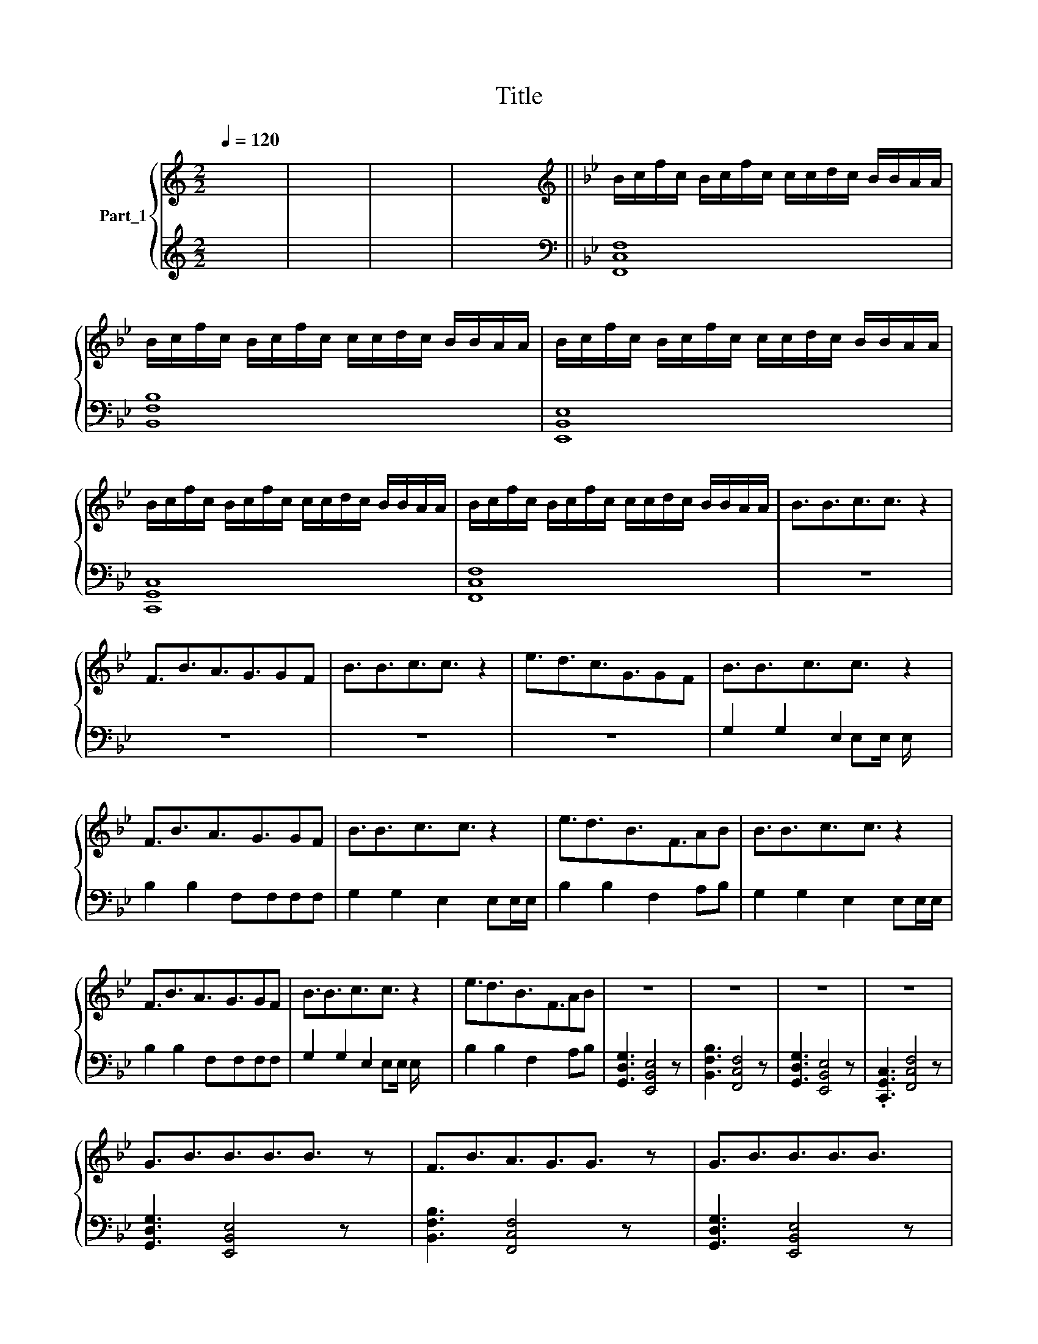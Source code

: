 X:1
T:Title
%%score { 1 | ( 2 3 4 ) }
L:1/8
Q:1/4=120
M:2/2
K:C
V:1 treble nm="Part_1"
V:2 treble 
V:3 treble 
V:4 treble 
V:1
 x8 | x8 | x8 | x8 ||[K:Bb][K:treble] B/c/f/c/ B/c/f/c/ c/c/d/c/ B/B/A/A/ | %5
 B/c/f/c/ B/c/f/c/ c/c/d/c/ B/B/A/A/ | B/c/f/c/ B/c/f/c/ c/c/d/c/ B/B/A/A/ | %7
 B/c/f/c/ B/c/f/c/ c/c/d/c/ B/B/A/A/ | B/c/f/c/ B/c/f/c/ c/c/d/c/ B/B/A/A/ | B3/2B3/2c3/2c3/2 z2 | %10
 F3/2B3/2A3/2G3/2GF | B3/2B3/2c3/2c3/2 z2 | e3/2d3/2c3/2G3/2GF | B3/2B3/2c3/2c3/2 z2 | %14
 F3/2B3/2A3/2G3/2GF | B3/2B3/2c3/2c3/2 z2 | e3/2d3/2B3/2F3/2AB | B3/2B3/2c3/2c3/2 z2 | %18
 F3/2B3/2A3/2G3/2GF | B3/2B3/2c3/2c3/2 z2 | e3/2d3/2B3/2F3/2AB | z8 | z8 | z8 | z8 | %25
 G3/2B3/2B3/2B3/2B3/2 z | F3/2B3/2A3/2G3/2G3/2 z | G3/2B3/2B3/2B3/2B3/2 x/ | %28
 e3/2d3/2B3/2F3/2A3/2 z | G3/2B3/2B3/2B3/2B3/2 x/ | %30
 F3/2B3/2A3/2G3/2G[K:bass] B,,3/2D,3/2D,3/2D,3/2D,3/2 | G,3/2F,3/2D,3/2A,,3/2C, x | %32
 [B,B]3/2[B,B]3/2[B,B]3/2[B,B]3/2 z2 | %33
 F3/2B3/2[I:staff +1][F,,C,F,A]3/2[F,,C,F,A]3/16[I:staff -1][B,B]/[Cc] x29/16 | %34
 [Dd]3/2[Dd]3/2[B,B]3/2[B,B]3/2 z2 | [Ee]3/2[Dd]3/2[A,B]3/2F3/2[B,G][CA] | x8 | x8 | x8 | %39
 !^![B,B]3/2[B,B]3/2[B,B]3/2[B,B]3/2 z2 | F3/2B3/2[A,A]3/2[A,A]3/2[B,B][Cc] | %41
 [Dd]3/2[Dd]3/2[B,B]3/2[B,B]3/2 z2 | [Ee]3/2[Dd]3/2[B,B]3/2F3/2[B,G][CA] | x8 | x8 | x8 | %46
 B3/2B3/2c3/2c3/2 z2 | F3/2B3/2A3/2G3/2GF | B3/2B3/2c3/2c3/2 z2 | e3/2d3/2B3/2F3/2AB | %50
 B3/2B3/2c3/2c3/2 x2 | !^!F3/2B3/2A3/2G3/2GF | B3/2B3/2c3/2c3/2 z2 | e'3/2d'3/2b3/2f3/2 x2 |: %54
 B3/2B3/2c3/2c3/2 z2 | F3/2B3/2A3/2G3/2GF | B3/2B3/2c3/2c3/2 z2 | e3/2d3/2B3/2F3/2AB | %58
 B3/2B3/2c3/2c3/2 z2 | !>!F3/2B3/2A3/2G3/2GF | B3/2B3/2c3/2c3/2 z2 | e3/2d3/2B3/2F3/2AB :| %62
 b3/2b3/2b3/2b3/2b3/2 z |] b3/2b3/2a3/2a3/2bc' | d'3/2d'3/2b3/2b3/2b3/2 x/ | %65
 e'3/2d'3/2c'3/2f3/2ga | b3/2b3/2b3/2b3/2b3/2 x/ | b3/2b3/2a3/2a3/2bc' | %68
 d'3/2d'3/2b3/2b3/2b3/2 x/ | e'3/2d'3/2c'3/2b3/2ab |] %70
V:2
 x8 | x8 | x8 | x8 ||[K:Bb][K:bass] F,8 | B,8 | E,8 | C,8 | F,8 | z8 | z8 | z8 | z8 | %13
 G,2 G,2 E,2 x2 | B,2 B,2 F,F,F,F, | G,2 G,2 E,2 E,E,/E,/ | B,2 B,2 F,2 A,B, | %17
 G,2 G,2 E,2 E,E,/E,/ | B,2 B,2 F,F,F,F, | G,2 G,2 E,2 x2 | B,2 B,2 F,2 A,B, | %21
 [G,,D,G,]3 [E,,B,,E,]4 z | [B,,F,B,]3 [F,,C,F,]4 z | [G,,D,G,]3 [E,,B,,E,]4 z | %24
 .[C,,G,,C,]3 [F,,C,F,]4 z | [G,,D,G,]3 [E,,B,,E,]4 z x/ | [B,,F,B,]3 [F,,C,F,]4 z x/ | %27
 [G,,D,G,]3 [E,,B,,E,]4 z | [C,,G,,C,]3 [F,,C,F,]4 z x/ | x8 | x29/2 | x8 | %32
 [G,,D,G,]3/2[G,,D,G,]3/2[E,,B,,E,]3/2[E,,B,,E,]3/2[E,,B,,E,]3/2 x/ | %33
 [B,,F,B,]3/2 [B,,F,B,]/>[F,,C,F,A]/ x35/16 [F,,C,F,]3/2 z x13/16 | %34
 [G,,D,G,]3/2[G,,D,G,]3/2[E,,B,,E,]3/2[E,,B,,E,]3/2[E,,B,,E,]3/2 x/ | %35
 [C,,G,,C,]3/2[C,,G,,C,]3/2[F,,C,F,]3/2[F,,C,F,]3/2[F,,C,F,]3/2 x/ | x8 | x8 | x8 | %39
 [G,,D,G,]3 [E,,B,,E,]4 z | [B,,F,B,]3 [F,,C,F,]4 z | [G,,D,G,]3 [E,,B,,E,]4 z | %42
 [C,,G,,C,]3 [F,,C,F,]4 z | x8 | x8 | x8 | G,2 G,2 E,2 E,E,/E,/ | B,2 B,2 F,F,F,F, | %48
 G,2 G,2 E,2 x2 | B,2 x F,2 x3 | G,2 x E,2 x3 | B,2 B,2 F,F,F,F, | G,2 G,2 E,2 E,E,/E,/ | %53
 z3/2 B, z F, z [B,,,B,,][F,,,F,,] x/ |: G,2 G,2 E,2 E,E,/E,/ | %55
 B,2 B,2 F,F, [F,,C,F,]/[F,,C,F,]/[F,,C,F,]/[F,,C,F,]/ | G,2 G,2 E,2 E,E,/E,/ | B,2 B,2 F,2 A,B, | %58
 G,2 G,2 E,2 E,E,/E,/ | B,2 B,2 [F,,C,F,][F,,C,F,][F,,C,F,][F,,C,F,] | G,2 G,2 E,2 E,E,/E,/ | %61
 B,2 B,2 F,F, [F,,C,F,]/[F,,C,F,]/[F,,C,F,]/[F,,C,F,]/ :| x3 [E,B,E]4 z x/ |] %63
 [B,,F,B,]3 [F,,C,F,]4 z | [G,,D,G,]3 [E,,B,,E,]4 z | [C,,G,,A,,C,C,]3 [F,,C,F,]4 z | %66
 x3 [E,B,E]4 z | [B,FB]3 [F,CF]4 z | x3 [E,B,E]4 z | [C,G,C]3 [F,CF]4 z |] %70
V:3
 x8 | x8 | x8 | x8 ||[K:Bb][K:bass] C,8 | F,8 | B,,8 | G,,8 | C,8 | x8 | x8 | x8 | x8 | %13
 x9/2 E,E,/ E,/ x3/2 | x8 | x8 | x8 | x8 | x8 | x9/2 E,E,/ E,/ x3/2 | x8 | x8 | x8 | x8 | x8 | %25
 x17/2 | x17/2 | x8 | x17/2 | x8 | x29/2 | x8 | x8 | x8 | x8 | x8 | x8 | x8 | x8 | x8 | x8 | x8 | %42
 x8 | x8 | x8 | x8 | x8 | x8 | x9/2 E,E,/ E,/ x3/2 | x3/2 B,2 x A,B, x3/2 | %50
 x3/2 G,2 E,E,/E,/ x5/2 | x8 | x8 | x3 z x4 |: x8 | x8 | x8 | x8 | x8 | x8 | x8 | x8 :| x17/2 |] %63
 x8 | x8 | x8 | x8 | x8 | x8 | x8 |] %70
V:4
 x8 | x8 | x8 | x8 ||[K:Bb][K:bass] F,,8 | B,,8 | E,,8 | C,,8 | F,,8 | x8 | x8 | x8 | x8 | x8 | %14
 x8 | x8 | x8 | x8 | x8 | x8 | x8 | x8 | x8 | x8 | x8 | x17/2 | x17/2 | x8 | x17/2 | x8 | x29/2 | %31
 x8 | x8 | x8 | x8 | x8 | x8 | x8 | x8 | x8 | x8 | x8 | x8 | x8 | x8 | x8 | x8 | x8 | x8 | x8 | %50
 x7/2 z2 x5/2 | x8 | x8 | x11/2 z2 x/ |: x8 | x8 | x8 | x8 | x8 | x8 | x8 | x8 :| x17/2 |] x8 | %64
 x8 | x8 | x8 | x8 | x8 | x8 |] %70

